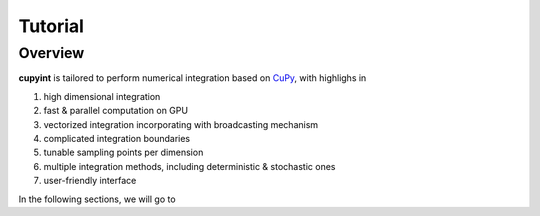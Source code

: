 Tutorial
=====

Overview
--------
**cupyint** is tailored to perform numerical integration based on `CuPy <https://cupy.dev/>`_, with highlighs in

1. high dimensional integration  
2. fast & parallel computation on GPU  
3. vectorized integration incorporating with broadcasting mechanism  
4. complicated integration boundaries  
5. tunable sampling points per dimension  
6. multiple integration methods, including deterministic & stochastic ones  
7. user-friendly interface  

In the following sections, we will go to

